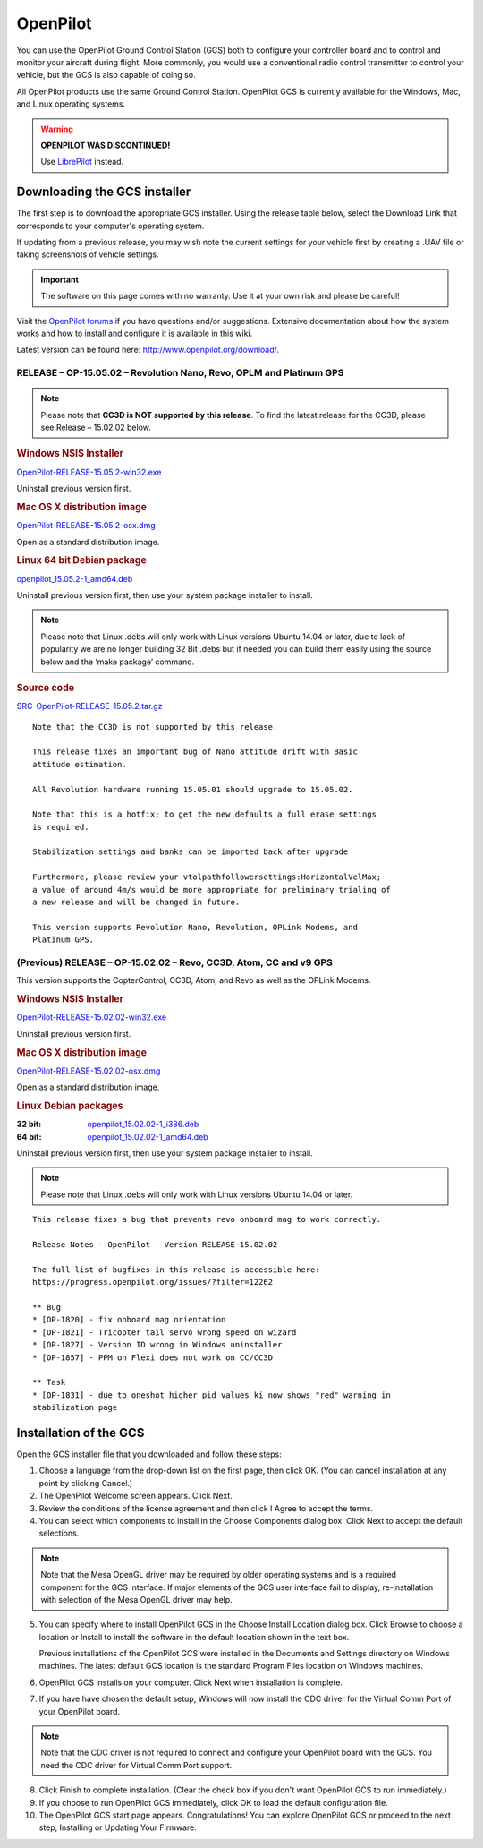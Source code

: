 OpenPilot
=========

You can use the OpenPilot Ground Control Station (GCS) both to configure your
controller board and to control and monitor your aircraft during flight. More
commonly, you would use a conventional radio control transmitter to control
your vehicle, but the GCS is also capable of doing so.

All OpenPilot products use the same Ground Control Station. OpenPilot GCS is
currently available for the Windows, Mac, and Linux operating systems.

.. warning:: **OPENPILOT WAS DISCONTINUED!**

   Use `LibrePilot <http://www.librepilot.org/>`_ instead.

Downloading the GCS installer
-----------------------------

The first step is to download the appropriate GCS installer. Using the release
table below, select the Download Link that corresponds to your computer's
operating system.

If updating from a previous release, you may wish note the current settings for
your vehicle first by creating a .UAV file or taking screenshots of vehicle
settings.

.. important:: The software on this page comes with no warranty. Use it at your
   own risk and please be careful!

Visit the `OpenPilot forums <http://forums.openpilot.org/>`_  if you have
questions and/or suggestions. Extensive documentation about how the system
works and how to install and configure it is available in this wiki.

Latest version can be found here: `<http://www.openpilot.org/download/>`_.

RELEASE – OP-15.05.02 – Revolution Nano, Revo, OPLM and Platinum GPS
^^^^^^^^^^^^^^^^^^^^^^^^^^^^^^^^^^^^^^^^^^^^^^^^^^^^^^^^^^^^^^^^^^^^

.. note:: Please note that **CC3D is NOT supported by this release**. To find
   the latest release for the CC3D, please see Release – 15.02.02 below. 

.. rubric:: Windows NSIS Installer

`OpenPilot-RELEASE-15.05.2-win32.exe <http://www.openpilot.org/wp-content/uploads/OP-Downloads/OpenPilot-RELEASE-15.05.2-win32.exe>`_

Uninstall previous version first.

.. rubric:: Mac OS X distribution image

`OpenPilot-RELEASE-15.05.2-osx.dmg <http://www.openpilot.org/wp-content/uploads/OP-Downloads/OpenPilot-RELEASE-15.05.2-osx.dmg>`_

Open as a standard distribution image.

.. rubric:: Linux 64 bit Debian package

`openpilot_15.05.2-1_amd64.deb <http://www.openpilot.org/wp-content/uploads/OP-Downloads/openpilot_15.05.2-1_amd64.deb>`_

Uninstall previous version first, then use your system package installer to
install.

.. note:: Please note that Linux .debs will only work with Linux versions Ubuntu
   14.04 or later, due to lack of popularity we are no longer building 32 Bit
   .debs but if needed you can build them easily using the source below and the
   ‘make package’ command.

.. rubric:: Source code

`SRC-OpenPilot-RELEASE-15.05.2.tar.gz <http://www.openpilot.org/wp-content/uploads/OP-Downloads/SRC-OpenPilot-RELEASE-15.05.2.tar.gz>`_


::

   Note that the CC3D is not supported by this release.
   
   This release fixes an important bug of Nano attitude drift with Basic
   attitude estimation. 
   
   All Revolution hardware running 15.05.01 should upgrade to 15.05.02.
   
   Note that this is a hotfix; to get the new defaults a full erase settings
   is required.
   
   Stabilization settings and banks can be imported back after upgrade
   
   Furthermore, please review your vtolpathfollowersettings:HorizontalVelMax;
   a value of around 4m/s would be more appropriate for preliminary trialing of
   a new release and will be changed in future.
   
   This version supports Revolution Nano, Revolution, OPLink Modems, and
   Platinum GPS.


(Previous) RELEASE – OP-15.02.02 – Revo, CC3D, Atom, CC and v9 GPS
^^^^^^^^^^^^^^^^^^^^^^^^^^^^^^^^^^^^^^^^^^^^^^^^^^^^^^^^^^^^^^^^^^

This version supports the CopterControl, CC3D, Atom, and Revo as well as the
OPLink Modems.

.. rubric:: Windows NSIS Installer

`OpenPilot-RELEASE-15.02.02-win32.exe <http://www.openpilot.org/wp-content/uploads/OP-Downloads/OpenPilot-RELEASE-15.02.02-win32.exe>`_

Uninstall previous version first.

.. rubric:: Mac OS X distribution image

`OpenPilot-RELEASE-15.02.02-osx.dmg <http://www.openpilot.org/wp-content/uploads/OP-Downloads/OpenPilot-RELEASE-15.02.02-osx.dmg>`_

Open as a standard distribution image.

.. rubric:: Linux Debian packages

:32 bit: `openpilot_15.02.02-1_i386.deb <http://www.openpilot.org/wp-content/uploads/OP-Downloads/openpilot_15.02.02-1_i386.deb>`_
:64 bit: `openpilot_15.02.02-1_amd64.deb <http://www.openpilot.org/wp-content/uploads/OP-Downloads/openpilot_15.02.02-1_amd64.deb>`_

Uninstall previous version first, then use your system package installer to
install.

.. note:: Please note that Linux .debs will only work with Linux versions Ubuntu
   14.04 or later.

::

   This release fixes a bug that prevents revo onboard mag to work correctly.
   
   Release Notes - OpenPilot - Version RELEASE-15.02.02
   
   The full list of bugfixes in this release is accessible here:
   https://progress.openpilot.org/issues/?filter=12262
   
   ** Bug
   * [OP-1820] - fix onboard mag orientation
   * [OP-1821] - Tricopter tail servo wrong speed on wizard
   * [OP-1827] - Version ID wrong in Windows uninstaller
   * [OP-1857] - PPM on Flexi does not work on CC/CC3D
   
   ** Task
   * [OP-1831] - due to oneshot higher pid values ki now shows "red" warning in
   stabilization page
   

Installation of the GCS
-----------------------

Open the GCS installer file that you downloaded and follow these steps:

1. Choose a language from the drop-down list on the first page, then click OK.
   (You can cancel installation at any point by clicking Cancel.)
2. The OpenPilot Welcome screen appears. Click Next.
3. Review the conditions of the license agreement and then click I Agree to
   accept the terms.
4. You can select which components to install in the Choose Components dialog
   box. Click Next to accept the default selections.

.. note:: Note that the Mesa OpenGL driver may be required by older operating
   systems and is a required component for the GCS interface. If major elements
   of the GCS user interface fail to display, re-installation with selection of
   the Mesa OpenGL driver may help.

5. You can specify where to install OpenPilot GCS in the Choose Install Location
   dialog box. Click Browse to choose a location or Install to install the
   software in the default location shown in the text box.

   Previous installations of the OpenPilot GCS were installed in the Documents
   and Settings directory on Windows machines. The latest default GCS location
   is the standard Program Files location on Windows machines.
6. OpenPilot GCS installs on your computer. Click Next when installation is
   complete.
7. If you have have chosen the default setup, Windows will now install the CDC
   driver for the Virtual Comm Port of your OpenPilot board.

.. note:: Note that the CDC driver is not required to connect and configure
   your OpenPilot board with the GCS. You need the CDC driver for Virtual
   Comm Port support.

8. Click Finish to complete installation. (Clear the check box if you don't want
   OpenPilot GCS to run immediately.)
9. If you choose to run OpenPilot GCS immediately, click OK to load the default
   configuration file.
10. The OpenPilot GCS start page appears. Congratulations! You can explore
    OpenPilot GCS or proceed to the next step, Installing or Updating Your
    Firmware.
